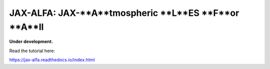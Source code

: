 JAX-ALFA: JAX-**A**tmospheric **L**ES **F**or **A**ll
=====================================================

**Under development.** 

Read the tutorial here:

https://jax-alfa.readthedocs.io/index.html
